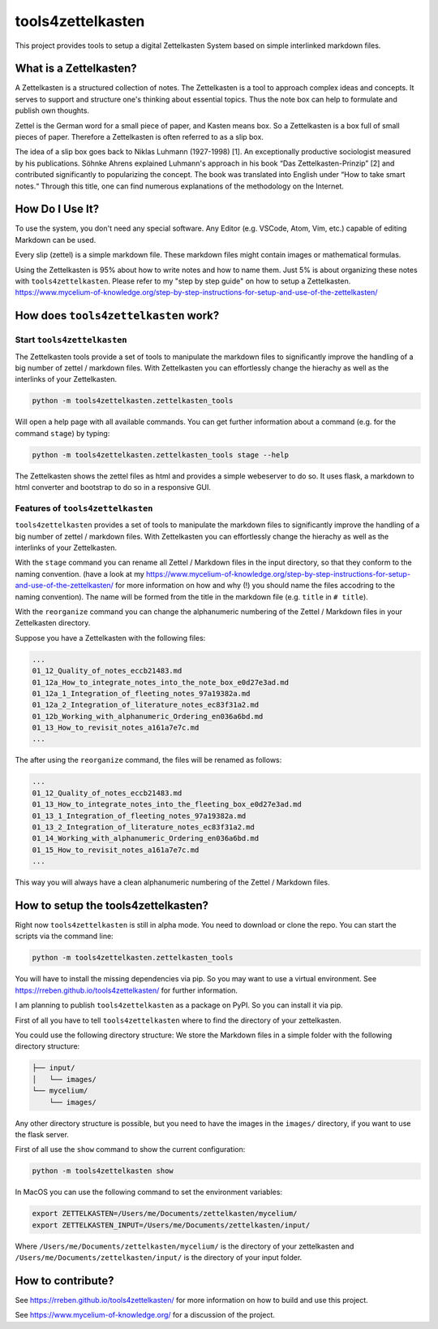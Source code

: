 ==================
tools4zettelkasten
==================

This project provides tools to setup a digital Zettelkasten System based on simple interlinked markdown files. 

What is a Zettelkasten?
=======================
A Zettelkasten is a structured collection of notes. The Zettelkasten is a tool to approach complex ideas and concepts. It serves to support and structure one's thinking about essential topics. Thus the note box can help to formulate and publish own thoughts.

Zettel is the German word for a small piece of paper, and Kasten means box. So a Zettelkasten is a box full of small pieces of paper. Therefore a Zettelkasten is often referred to as a slip box.

The idea of a slip box goes back to Niklas Luhmann (1927-1998) [1]. An exceptionally productive sociologist measured by his publications. Söhnke Ahrens explained Luhmann's approach in his book “Das Zettelkasten-Prinzip” [2] and contributed significantly to popularizing the concept. The book was translated into English under “How to take smart notes.“ Through this title, one can find numerous explanations of the methodology on the Internet.

How Do I Use It?
================
To use the system, you don't need any special software. Any Editor (e.g. VSCode, Atom, Vim, etc.) capable of editing Markdown can be used.

Every slip (zettel)  is a simple markdown file. These markdown files might contain images or mathematical formulas.

Using the Zettelkasten is 95% about how to write notes and how to name them. Just 5% is about organizing these notes with ``tools4zettelkasten``. Please refer to my "step by step guide" on how to setup a Zettelkasten. https://www.mycelium-of-knowledge.org/step-by-step-instructions-for-setup-and-use-of-the-zettelkasten/


How does ``tools4zettelkasten`` work?
=====================================

Start ``tools4zettelkasten``
----------------------------
The Zettelkasten tools provide a set of tools to manipulate the markdown files to significantly improve the handling of a big number of zettel / markdown files. With Zettelkasten you can effortlessly change the hierachy as well as the interlinks of your Zettelkasten.

.. code-block:: sh

    python -m tools4zettelkasten.zettelkasten_tools

Will open a help page with all available commands. You can get further information about a command (e.g. for the command ``stage``) by typing:

.. code-block:: sh

    python -m tools4zettelkasten.zettelkasten_tools stage --help

The Zettelkasten shows the zettel files as html and provides a simple webeserver to do so. It uses flask, a markdown to html converter and bootstrap to do so in a responsive GUI.

Features of ``tools4zettelkasten``
----------------------------------

``tools4zettelkasten`` provides a set of tools to manipulate the markdown files to significantly improve the handling of a big number of zettel / markdown files. With Zettelkasten you can effortlessly change the hierachy as well as the interlinks of your Zettelkasten.

With the ``stage`` command you can rename all Zettel / Markdown files in the input directory, so that they conform to the naming convention. (have a look at my https://www.mycelium-of-knowledge.org/step-by-step-instructions-for-setup-and-use-of-the-zettelkasten/ for more information on how and why (!) you should name the files accodring to the naming convention). The name will be formed from the title in the markdown file (e.g. ``title`` in ``# title``).

With the ``reorganize`` command you can change the alphanumeric numbering of the Zettel / Markdown files in your Zettelkasten directory.

Suppose you have a Zettelkasten with the following files:

.. code-block:: sh

    ...
    01_12_Quality_of_notes_eccb21483.md
    01_12a_How_to_integrate_notes_into_the_note_box_e0d27e3ad.md
    01_12a_1_Integration_of_fleeting_notes_97a19382a.md
    01_12a_2_Integration_of_literature_notes_ec83f31a2.md
    01_12b_Working_with_alphanumeric_Ordering_en036a6bd.md
    01_13_How_to_revisit_notes_a161a7e7c.md
    ...

The after using the ``reorganize`` command, the files will be renamed as follows:

.. code-block:: sh

    ...
    01_12_Quality_of_notes_eccb21483.md
    01_13_How_to_integrate_notes_into_the_fleeting_box_e0d27e3ad.md
    01_13_1_Integration_of_fleeting_notes_97a19382a.md
    01_13_2_Integration_of_literature_notes_ec83f31a2.md
    01_14_Working_with_alphanumeric_Ordering_en036a6bd.md
    01_15_How_to_revisit_notes_a161a7e7c.md
    ...

This way you will always have a clean alphanumeric numbering of the Zettel / Markdown files.


How to setup the tools4zettelkasten?
====================================

Right now ``tools4zettelkasten`` is still in alpha mode. You need to download or clone the repo. You can start the scripts via the command line:

.. code-block:: sh

    python -m tools4zettelkasten.zettelkasten_tools

You will have to install the missing dependencies via pip. So you may want to use a virtual environment. See https://rreben.github.io/tools4zettelkasten/ for further information.

I am planning to publish ``tools4zettelkasten`` as a package on PyPI. So you can install it via pip.

First of all you have to tell ``tools4zettelkasten`` where to find the directory of your zettelkasten.

You could use the following directory structure:
We store the Markdown files in a simple folder with the following directory structure:

.. code-block:: sh

    ├── input/
    │   └── images/
    └── mycelium/
        └── images/

Any other directory structure is possible, but you need to have the images in the ``images/`` directory, if you want to use the flask server.

First of all use the ``show`` command to show the current configuration:

.. code-block:: sh

    python -m tools4zettelkasten show

In MacOS you can use the following command to set the environment variables:

.. code-block:: sh

    export ZETTELKASTEN=/Users/me/Documents/zettelkasten/mycelium/
    export ZETTELKASTEN_INPUT=/Users/me/Documents/zettelkasten/input/
 
Where ``/Users/me/Documents/zettelkasten/mycelium/``  is the directory of your zettelkasten and ``/Users/me/Documents/zettelkasten/input/`` is the directory of your input folder.

How to contribute?
==================

See https://rreben.github.io/tools4zettelkasten/ for more information on how to build and use this project.

See https://www.mycelium-of-knowledge.org/ for a discussion of the project.